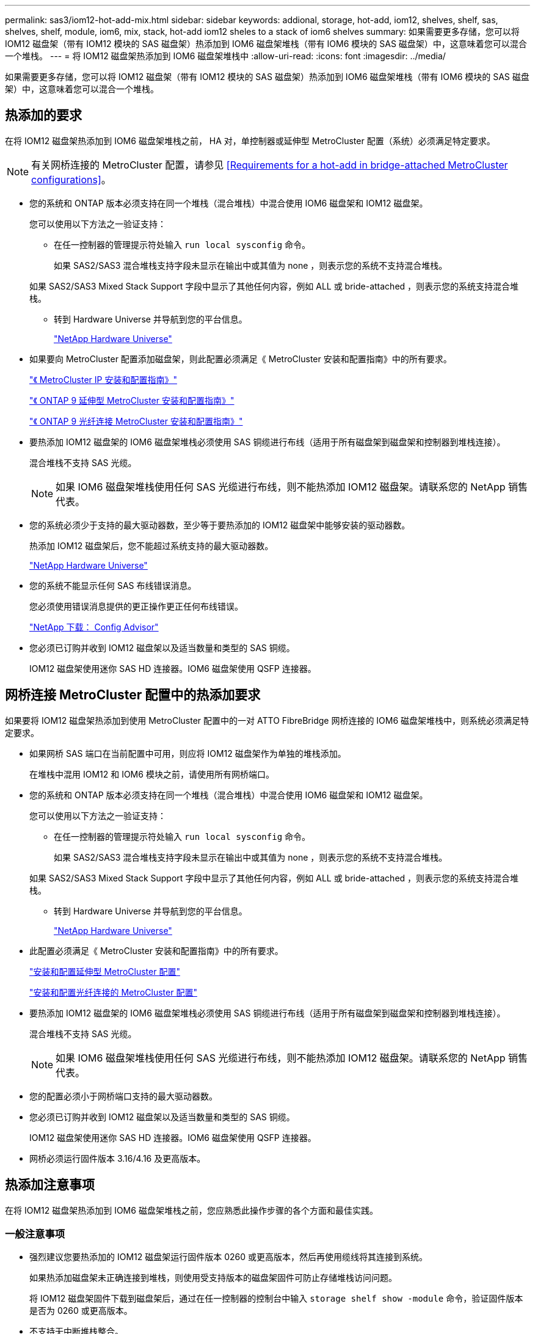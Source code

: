 ---
permalink: sas3/iom12-hot-add-mix.html 
sidebar: sidebar 
keywords: addional, storage, hot-add, iom12, shelves, shelf, sas, shelves, shelf, module, iom6, mix, stack, hot-add iom12 sheles to a stack of iom6 shelves 
summary: 如果需要更多存储，您可以将 IOM12 磁盘架（带有 IOM12 模块的 SAS 磁盘架）热添加到 IOM6 磁盘架堆栈（带有 IOM6 模块的 SAS 磁盘架）中，这意味着您可以混合一个堆栈。 
---
= 将 IOM12 磁盘架热添加到 IOM6 磁盘架堆栈中
:allow-uri-read: 
:icons: font
:imagesdir: ../media/


[role="lead"]
如果需要更多存储，您可以将 IOM12 磁盘架（带有 IOM12 模块的 SAS 磁盘架）热添加到 IOM6 磁盘架堆栈（带有 IOM6 模块的 SAS 磁盘架）中，这意味着您可以混合一个堆栈。



== 热添加的要求

[role="lead"]
在将 IOM12 磁盘架热添加到 IOM6 磁盘架堆栈之前， HA 对，单控制器或延伸型 MetroCluster 配置（系统）必须满足特定要求。


NOTE: 有关网桥连接的 MetroCluster 配置，请参见 <<Requirements for a hot-add in bridge-attached MetroCluster configurations>>。

* 您的系统和 ONTAP 版本必须支持在同一个堆栈（混合堆栈）中混合使用 IOM6 磁盘架和 IOM12 磁盘架。
+
您可以使用以下方法之一验证支持：

+
** 在任一控制器的管理提示符处输入 ``run local sysconfig`` 命令。
+
如果 SAS2/SAS3 混合堆栈支持字段未显示在输出中或其值为 none ，则表示您的系统不支持混合堆栈。

+
如果 SAS2/SAS3 Mixed Stack Support 字段中显示了其他任何内容，例如 ALL 或 bride-attached ，则表示您的系统支持混合堆栈。

** 转到 Hardware Universe 并导航到您的平台信息。
+
https://hwu.netapp.com["NetApp Hardware Universe"]



* 如果要向 MetroCluster 配置添加磁盘架，则此配置必须满足《 MetroCluster 安装和配置指南》中的所有要求。
+
http://docs.netapp.com/ontap-9/topic/com.netapp.doc.dot-mcc-inst-cnfg-ip/home.html["《 MetroCluster IP 安装和配置指南》"]

+
http://docs.netapp.com/ontap-9/topic/com.netapp.doc.dot-mcc-inst-cnfg-stretch/home.html["《 ONTAP 9 延伸型 MetroCluster 安装和配置指南》"]

+
http://docs.netapp.com/ontap-9/topic/com.netapp.doc.dot-mcc-inst-cnfg-fabric/home.html["《 ONTAP 9 光纤连接 MetroCluster 安装和配置指南》"]

* 要热添加 IOM12 磁盘架的 IOM6 磁盘架堆栈必须使用 SAS 铜缆进行布线（适用于所有磁盘架到磁盘架和控制器到堆栈连接）。
+
混合堆栈不支持 SAS 光缆。

+

NOTE: 如果 IOM6 磁盘架堆栈使用任何 SAS 光缆进行布线，则不能热添加 IOM12 磁盘架。请联系您的 NetApp 销售代表。

* 您的系统必须少于支持的最大驱动器数，至少等于要热添加的 IOM12 磁盘架中能够安装的驱动器数。
+
热添加 IOM12 磁盘架后，您不能超过系统支持的最大驱动器数。

+
https://hwu.netapp.com["NetApp Hardware Universe"]

* 您的系统不能显示任何 SAS 布线错误消息。
+
您必须使用错误消息提供的更正操作更正任何布线错误。

+
https://mysupport.netapp.com/site/tools/tool-eula/activeiq-configadvisor["NetApp 下载： Config Advisor"]

* 您必须已订购并收到 IOM12 磁盘架以及适当数量和类型的 SAS 铜缆。
+
IOM12 磁盘架使用迷你 SAS HD 连接器。IOM6 磁盘架使用 QSFP 连接器。





== 网桥连接 MetroCluster 配置中的热添加要求

[role="lead"]
如果要将 IOM12 磁盘架热添加到使用 MetroCluster 配置中的一对 ATTO FibreBridge 网桥连接的 IOM6 磁盘架堆栈中，则系统必须满足特定要求。

* 如果网桥 SAS 端口在当前配置中可用，则应将 IOM12 磁盘架作为单独的堆栈添加。
+
在堆栈中混用 IOM12 和 IOM6 模块之前，请使用所有网桥端口。

* 您的系统和 ONTAP 版本必须支持在同一个堆栈（混合堆栈）中混合使用 IOM6 磁盘架和 IOM12 磁盘架。
+
您可以使用以下方法之一验证支持：

+
** 在任一控制器的管理提示符处输入 ``run local sysconfig`` 命令。
+
如果 SAS2/SAS3 混合堆栈支持字段未显示在输出中或其值为 none ，则表示您的系统不支持混合堆栈。

+
如果 SAS2/SAS3 Mixed Stack Support 字段中显示了其他任何内容，例如 ALL 或 bride-attached ，则表示您的系统支持混合堆栈。

** 转到 Hardware Universe 并导航到您的平台信息。
+
https://hwu.netapp.com["NetApp Hardware Universe"]



* 此配置必须满足《 MetroCluster 安装和配置指南》中的所有要求。
+
https://docs.netapp.com/us-en/ontap-metrocluster/install-stretch/index.html["安装和配置延伸型 MetroCluster 配置"]

+
https://docs.netapp.com/us-en/ontap-metrocluster/install-fc/index.html["安装和配置光纤连接的 MetroCluster 配置"]

* 要热添加 IOM12 磁盘架的 IOM6 磁盘架堆栈必须使用 SAS 铜缆进行布线（适用于所有磁盘架到磁盘架和控制器到堆栈连接）。
+
混合堆栈不支持 SAS 光缆。

+

NOTE: 如果 IOM6 磁盘架堆栈使用任何 SAS 光缆进行布线，则不能热添加 IOM12 磁盘架。请联系您的 NetApp 销售代表。

* 您的配置必须小于网桥端口支持的最大驱动器数。
* 您必须已订购并收到 IOM12 磁盘架以及适当数量和类型的 SAS 铜缆。
+
IOM12 磁盘架使用迷你 SAS HD 连接器。IOM6 磁盘架使用 QSFP 连接器。

* 网桥必须运行固件版本 3.16/4.16 及更高版本。




== 热添加注意事项

[role="lead"]
在将 IOM12 磁盘架热添加到 IOM6 磁盘架堆栈之前，您应熟悉此操作步骤的各个方面和最佳实践。



=== 一般注意事项

* 强烈建议您要热添加的 IOM12 磁盘架运行固件版本 0260 或更高版本，然后再使用缆线将其连接到系统。
+
如果热添加磁盘架未正确连接到堆栈，则使用受支持版本的磁盘架固件可防止存储堆栈访问问题。

+
将 IOM12 磁盘架固件下载到磁盘架后，通过在任一控制器的控制台中输入 `storage shelf show -module` 命令，验证固件版本是否为 0260 或更高版本。

* 不支持无中断堆栈整合。
+
在系统启动并提供数据（ I/O 正在进行）时，您不能使用此操作步骤热添加从同一系统中的另一个堆栈热移除的磁盘架。

* 如果受影响磁盘架具有镜像聚合，则可以使用此操作步骤热添加在同一 MetroCluster 系统中热移除的磁盘架。
* 为热添加的磁盘架布线后， ONTAP 将识别该磁盘架：
+
** 如果启用了自动驱动器分配，则会分配驱动器所有权。
** 如果需要，应自动更新磁盘架（ IOM ）固件和驱动器固件。
+

NOTE: 固件更新可能需要长达 30 分钟。







=== 最佳实践注意事项

* * 最佳实践： * 最佳实践是，在热添加磁盘架之前，系统上应安装最新版本的磁盘架（ IOM ）固件和驱动器固件。
+
https://mysupport.netapp.com/site/downloads/firmware/disk-shelf-firmware["NetApp 下载：磁盘架固件"]

+
https://mysupport.netapp.com/site/downloads/firmware/disk-drive-firmware["NetApp 下载：磁盘驱动器固件"]




NOTE: 请勿将固件还原到不支持您的磁盘架及其组件的版本。

* * 最佳实践： * 最佳实践是，在热添加磁盘架之前安装最新版本的磁盘认证包（ DQP ）。
+
安装最新版本的 DQP 后，您的系统便可识别和使用新认证的驱动器。这样可以避免出现有关驱动器信息不最新以及由于无法识别驱动器而阻止驱动器分区的系统事件消息。DQP 还会通知您驱动器固件不是最新的。

+
https://mysupport.netapp.com/NOW/download/tools/diskqual/["NetApp 下载：磁盘认证包"]

* * 最佳实践： * 最佳实践是在热添加磁盘架前后运行 Active IQ Config Advisor 。
+
在热添加磁盘架之前运行 Active IQ Config Advisor 可提供现有 SAS 连接的快照，验证磁盘架（ IOM ）固件版本，并允许您验证系统上已在使用的磁盘架 ID 。通过在热添加磁盘架后运行 Active IQ Config Advisor ，您可以验证磁盘架布线是否正确以及磁盘架 ID 在系统中是否唯一。

+
https://mysupport.netapp.com/site/tools/tool-eula/activeiq-configadvisor["NetApp 下载： Config Advisor"]

* * 最佳实践： * 最佳实践是在您的系统上运行带内 ACP （ IBACP ）。
+
** 对于运行 IBAP 的系统，会在热添加的 IOM12 磁盘架上自动启用 IBACP 。
** 对于启用了带外 ACP 的系统， IOM12 磁盘架上不提供 ACP 功能。
+
您应迁移到 IBACP 并删除带外 ACP 布线。

** 如果您的系统未运行 IBACP ，并且您的系统满足 IBACP 的要求，则可以在热添加 IOM12 磁盘架之前将系统迁移到 IBACP 。
+
https://kb.netapp.com/Advice_and_Troubleshooting/Data_Storage_Systems/FAS_Systems/In-Band_ACP_Setup_and_Support["迁移到 IBACP 的说明"]

+

NOTE: 迁移说明提供了 IBACP 的系统要求。







== 准备手动分配驱动器所有权以进行热添加

[role="lead"]
如果要为要热添加的 IOM12 磁盘架手动分配驱动器所有权，则需要禁用自动驱动器分配（如果已启用）。

您必须已满足系统要求。

<<Requirements for a hot-add>>

<<Requirements for a hot-add in bridge-attached MetroCluster configurations>>

如果您有 HA 对，则如果磁盘架中的驱动器将由两个控制器模块拥有，则需要手动分配驱动器所有权。

.步骤
. 验证是否已启用自动驱动器分配： `storage disk option show`
+
如果您有 HA 对，则可以在任一控制器模块上输入命令。

+
如果启用了自动驱动器分配，则输出会在 "`Auto Assign` " 列中显示 `on` （对于每个控制器模块）。

. 如果启用了自动驱动器分配，请将其禁用： `storage disk option modify -node _node_name_ -autodassign off`
+
如果您具有 HA 对或双节点 MetroCluster 配置，则必须在两个控制器模块上禁用自动驱动器分配。





== 安装用于热添加的磁盘架

[role="lead"]
对于要热添加的每个磁盘架，您可以将磁盘架安装到机架中，连接电源线，打开磁盘架电源并设置磁盘架 ID 。

. 使用磁盘架随附的安装宣传单安装磁盘架随附的机架安装套件（适用于两柱或四柱机架安装）。
+
[NOTE]
====
如果要安装多个磁盘架，则应从机架的底部到顶部安装这些磁盘架，以获得最佳稳定性。

====
+
[CAUTION]
====
请勿通过法兰将磁盘架安装到电信型机架中；磁盘架的重量可以发生原因使其在机架中自行折叠。

====
. 使用套件随附的安装宣传单将磁盘架安装并固定到支架和机架上。
+
为了减轻磁盘架重量并便于操作，请卸下电源和 I/O 模块（ IOM ）。

+
对于DS460C磁盘架、尽管驱动器是单独包装的、因此磁盘架更轻便、但空的DS460C磁盘架的重量仍约为132磅(60千克)；因此、移动磁盘架时请注意以下事项。

+

CAUTION: 建议您使用一个机械升降机或四个人使用升降机把手安全移动空的DS460C磁盘架。

+
您的DS460C发货随附了四个可拆卸的升降把手(每侧两个)。要使用提升把手、请将把手的卡舌插入磁盘架侧面的插槽并向上推、直到其卡入到位、以安装提升把手。然后、在将磁盘架滑入导轨时、一次使用拇指闩锁断开一组手柄。下图显示了如何连接提升把手。

+
image::../media/drw_ds460c_handles.gif[DRW ds460c 句柄]

. 重新安装在将磁盘架安装到机架之前卸下的所有电源和 IOM 。
. 如果要安装DS460C磁盘架、请将驱动器安装到驱动器抽盒中；否则、请转至下一步。
+
[NOTE]
====
请始终佩戴ESD腕带、该腕带接地至存储机箱上未上漆的表面、以防止静电放电。

如果没有腕带，请先触摸存储机箱机箱上未上漆的表面，然后再处理磁盘驱动器。

====
+
如果您购买的磁盘架部分填充、这意味着该磁盘架所支持的驱动器少于60个、请按如下所示安装每个磁盘架的驱动器：

+
** 将前四个驱动器安装到正面插槽(0、3、6和9)中。
+

NOTE: *设备故障风险：*为了确保气流正常并防止过热、请始终将前四个驱动器安装到前面的插槽(0、3、6和9)中。

** 对于其余驱动器、请将其均匀分布在每个抽盒中。




下图显示了如何在磁盘架中的每个驱动器抽盒中将驱动器编号为 0 到 11 。

image::../media/dwg_trafford_drawer_with_hdds_callouts.gif[带有 HDD 标注的 Dwg Trafford 抽屉]

. 打开磁盘架的顶部抽盒。
. 从ESD袋中取出驱动器。
. 将驱动器上的凸轮把手提起至垂直位置。
. 将驱动器托架两侧的两个凸起按钮与驱动器抽屉上驱动器通道中的匹配间隙对齐。
+
image::../media/28_dwg_e2860_de460c_drive_cru.gif[28 dwg e2860 de460c 驱动器 cru]

+
[cols="10,90"]
|===


| image:../media/legend_icon_01.png[""] | 驱动器托架右侧的凸起按钮 
|===
. 竖直向下放下驱动器，然后向下旋转凸轮把手，直到驱动器在橙色释放闩锁下卡入到位。
. 对抽盒中的每个驱动器重复上述子步骤。
+
您必须确保每个抽盒中的插槽 0 ， 3 ， 6 和 9 包含驱动器。

. 小心地将驱动器抽盒推回机箱。
+
|===


 a| 
image:../media/2860_dwg_e2860_de460c_gentle_close.gif[""]



 a| 

CAUTION: * 可能丢失数据访问： * 切勿关闭抽盒。缓慢推入抽盒，以避免抽盒震动并损坏存储阵列。

|===
. 将两个拉杆推向中央，关闭驱动器抽屉。
. 对磁盘架中的每个抽盒重复上述步骤。
+
.. 如果要添加多个磁盘架，请对要安装的每个磁盘架重复上述步骤。
.. 连接每个磁盘架的电源：


. 首先将电源线连接到磁盘架，使用电源线固定器将其固定到位，然后将电源线连接到不同的电源以提高故障恢复能力。
. 打开每个磁盘架的电源，等待磁盘驱动器旋转。
+
.. 将要热添加的每个磁盘架的磁盘架 ID 设置为 HA 对或单控制器配置中唯一的 ID 。
+
有效磁盘架 ID 为 00 到 99 。建议您设置磁盘架 ID ，以便 IOM6 磁盘架使用较低的数字（ 1 - 9 ），而 IOM12 磁盘架使用较高的数字（ 10 及更高）。

+
如果您的平台型号具有板载存储，则磁盘架 ID 必须在内部磁盘架和外部连接的磁盘架之间是唯一的。建议将内部磁盘架设置为 0 。在 MetroCluster IP 配置中，仅应用外部磁盘架名称，因此磁盘架名称不需要唯一。



. 如果需要，请运行 Active IQ Config Advisor 来验证已在使用的磁盘架 ID 。
+
https://mysupport.netapp.com/site/tools/tool-eula/activeiq-configadvisor["NetApp 下载： Config Advisor"]

+
您也可以运行 `storage shelf show -fields shelf-id` 命令来查看系统中已在使用的磁盘架 ID 列表（如果存在重复项）。

. 访问左端盖后面的磁盘架 ID 按钮。
. 按住橙色按钮，直到数字显示屏上的第一个数字闪烁，这可能需要长达三秒钟的时间，从而更改磁盘架 ID 的第一个数字。
. 按按钮可向前移动此数字，直到达到所需数字为止。
. 对第二个数字重复子步骤 c 和 d 。
. 按住按钮，直到第二个数字停止闪烁，这可能需要长达三秒钟的时间，以退出编程模式。
. 重新启动磁盘架以使磁盘架 ID 生效。
+
您必须关闭两个电源开关，等待 10 秒，然后重新打开它们，才能完成重新启动。

. 对要热添加的每个磁盘架重复子步骤 b 到 g 。




== 为热添加的磁盘架布线

[role="lead"]
如何将 IOM12 磁盘架连接到 IOM6 磁盘架堆栈取决于 IOM12 磁盘架是否为初始 IOM12 磁盘架，这意味着该堆栈中不存在其他 IOM12 磁盘架， 或者，它是否是现有混合堆栈的额外 IOM12 磁盘架，这意味着该堆栈中已存在一个或多个 IOM12 磁盘架。它还取决于堆栈是否具有多路径 HA ，多路径，单路径 HA 或单路径连接。

.开始之前
* 您必须已满足系统要求。
+
<<Requirements for a hot-add>>

* 如果适用，您必须已完成准备操作步骤。
+
<<Prepare to manually assign drive ownership for a hot-add>>

* 您必须已安装磁盘架，打开其电源并设置磁盘架 ID 。
+
<<Install shelves for a hot-add>>



.关于此任务
* 您始终可以将 IOM12 磁盘架热添加到堆栈中最后一个逻辑磁盘架，以便在堆栈中保持单速过渡。
+
通过将 IOM12 磁盘架热添加到堆栈中最后一个逻辑磁盘架， IOM6 磁盘架将保持分组在一起，而 IOM12 磁盘架将保持分组在一起，以便在两组磁盘架之间实现单速过渡。

+
例如：

+
** 在 HA 对中，包含两个 IOM6 磁盘架和两个 IOM12 磁盘架的堆栈中的单速过渡如下所示：
+
 Controller <-> IOM6 <-> IOM6 <---> IOM12 <-> IOM12 <-> Controller
** 在具有板载 IOM12E 存储的 HA 对中，包含两个 IOM12 磁盘架和两个 IOM6 磁盘架的堆栈中的单速过渡如下所示：
+
 IOM12E 0b <-> IOM12 <-> IOM12 <---> IOM6 <-> IOM6 <-> IOM12E 0a
+
板载存储端口 0b 是来自内部存储（扩展器）的端口，由于它连接到热添加的 IOM12 磁盘架（堆栈中的最后一个磁盘架），因此 IOM12 磁盘架组会放在一起，并通过堆栈和板载 IOM12E 存储保持一次过渡。



* 混合堆栈仅支持单速过渡。您不能再进行其他速度过渡。例如，一个堆栈中不能有两个速度过渡，如下所示：
+
 Controller <-> IOM6 <-> IOM6 <---> IOM12 <-> IOM12 <---> IOM6 <-> Controller
* 您可以将 IOM6 磁盘架热添加到混合堆栈中。但是，您必须将其热添加到 IOM6 磁盘架（现有一组 IOM6 磁盘架）所在堆栈的一侧，以便在堆栈中保持单速过渡。
* 首先通过连接 IOM A 路径上的 SAS 端口来为 IOM12 磁盘架布线，然后根据堆栈连接情况对 IOM B 路径重复上述布线步骤。
+

NOTE: 在 MetroCluster 配置中，不能使用 IOM B 路径。

* 初始 IOM12 磁盘架（连接到逻辑上一个 IOM6 磁盘架的 IOM12 磁盘架）始终连接到 IOM6 磁盘架圆形端口（而不是方形端口）。
* SAS 缆线连接器具有方向性；正确连接到 SAS 端口时，连接器会卡入到位。
+
对于磁盘架，您可以插入 SAS 缆线连接器，拉片朝下（位于连接器的下侧）。对于控制器， SAS 端口的方向可能因平台型号而异；因此，正确的 SAS 缆线连接器方向会有所不同。

* 在未使用 FC-SAS 网桥的配置中，您可以参考下图将 IOM12 磁盘架连接到 IOM6 磁盘架堆栈。
+
此图仅适用于具有多路径 HA 连接的堆栈；但是，布线概念可以应用于具有多路径，单路径 HA ，单路径连接和延伸型 MetroCluster 配置的堆栈。

+
image::../media/drw_sas2_sas3_mixed_stack.png[DRW SAS2 SAS3 混合堆栈]

* 在桥接 MetroCluster 配置中，您可以参考下图将 IOM12 磁盘架连接到 IOM6 磁盘架堆栈。 image:../media/hot_adding_iom12_shelves_to_iom6_stack_in_bridge_attached_config.png[""]


.步骤
. 物理确定堆栈中的最后一个逻辑磁盘架。
+
根据您的平台型号和堆栈连接（多路径 HA ，多路径，单路径 HA 或单路径），最后一个逻辑磁盘架是从控制器 SAS 端口 B 和 D 建立控制器到堆栈连接的磁盘架， 或者，磁盘架没有连接到任何控制器（因为控制器到堆栈的连接是通过控制器 SAS 端口 A 和 C 连接到堆栈的逻辑顶部）。

. 如果要热添加的 IOM12 磁盘架是要添加到 IOM6 堆栈的初始 IOM12 磁盘架，这意味着 IOM6 磁盘架堆栈中不存在其他 IOM12 磁盘架，请完成相应的子步骤。
+

NOTE: 请确保在断开缆线连接并重新连接缆线与更换另一根缆线之间至少等待70秒。

+
否则，请转至步骤 3 。

+
[cols="2*"]
|===
| 如果 IOM6 堆栈连接 ... | 那么 ... 


 a| 
多路径 HA 或多路径或单路径 HA ，可通过控制器连接到最后一个逻辑磁盘架（包括延伸型 MetroCluster 配置）
 a| 
.. 从最后一个 IOM6 磁盘架 IOM A 圆形端口断开控制器到堆栈的缆线连接到控制器或网桥。
+
记下控制器端口。

+
将缆线放在一旁。不再需要它。

+
否则，请转至子步骤 E

.. 使用缆线将最后一个 IOM6 磁盘架 IOM A 圆形端口（子步骤 A ）与新的 IOM12 磁盘架 IOM A 端口 1 之间的磁盘架到磁盘架连接。
+
使用 SAS 铜缆 QSFP-to-Mini-SAS HD 。

.. 如果您要热添加另一个 IOM12 磁盘架，请使用缆线将 IOM12 磁盘架 IOM A 端口 3 ，刚刚连接的磁盘架连接到下一个 IOM12 磁盘架 IOM A 端口 1 。
+
使用 SAS 铜缆迷你 SAS HD 到迷你 SAS HD 缆线。

+
否则，请转至下一子步骤。

.. 通过将控制器或网桥上的同一端口（在子步骤 A 中）连接到最后一个新的 IOM12 磁盘架 IOM A 端口 3 ，重新建立控制器到堆栈的连接。
+
根据控制器上的端口类型，使用 SAS 铜缆 QSFP-to-Mini-SAS HD 缆线或迷你 SAS HD 到迷你 SAS HD 缆线。

.. 对 IOM B 重复子步骤 a 到 d
+
否则，请转至步骤 4 。





 a| 
MetroCluster 配置中的网桥连接
 a| 
.. 从最后一个 IOM6 磁盘架 IOM A 圆形端口断开底部网桥到堆栈的缆线。
+
记下网桥端口。

+
将缆线放在一旁。不再需要它。

+
否则，请转至子步骤 E

.. 使用缆线将最后一个 IOM6 磁盘架 IOM A 圆形端口（子步骤 A ）与新的 IOM12 磁盘架 IOM A 端口 1 之间的磁盘架到磁盘架连接。
+
使用 SAS 铜缆 QSFP-to-Mini-SAS HD 。

.. 如果您要热添加另一个 IOM12 磁盘架，请使用缆线将 IOM12 磁盘架 IOM A 端口 3 ，刚刚连接的磁盘架连接到下一个 IOM12 磁盘架 IOM A 端口 1 。
+
使用 SAS 铜缆迷你 SAS HD 到迷你 SAS HD 缆线。

+
否则，请转至下一子步骤。

.. 重复子步骤 b 和 c ，为 IOM B 的磁盘架到磁盘架连接布线
.. 通过将网桥上的同一端口（在子步骤 A 中）连接到最后一个新的 IOM12 磁盘架 IOM A 端口 3 ，重新建立底部网桥到堆栈的连接。
+
根据控制器上的端口类型，使用 SAS 铜缆 QSFP-to-Mini-SAS HD 缆线或迷你 SAS HD 到迷你 SAS HD 缆线。

.. 转至步骤 4. 。




 a| 
单路径 HA 或单路径，没有控制器连接到最后一个逻辑磁盘架
 a| 
.. 使用缆线将最后一个 IOM6 磁盘架 IOM A 圆形端口与新的 IOM12 磁盘架 IOM A 端口 1 之间的磁盘架到磁盘架连接。
+
使用 SAS 铜缆 QSFP-to-Mini-SAS HD 。

.. 对 IOM B 重复上述子步骤
.. 如果要热添加另一个 IOM12 磁盘架，请重复子步骤 a 和 b
+
否则，请转至步骤 4 。



|===
. 如果要热添加的 IOM12 磁盘架是现有混合堆栈的额外 IOM12 磁盘架，这意味着堆栈中已存在一个或多个 IOM12 磁盘架，请完成相应的子步骤。
+

NOTE: 请确保在断开缆线连接并重新连接缆线之间至少等待70秒、如果要将缆线更换为较长的缆线、请务必等待。

+
[cols="2*"]
|===
| 混合堆栈连接 | 那么 ... 


 a| 
多路径 HA 或多路径，或单路径 HA ，可通过控制器连接到逻辑最后一个磁盘架，或者在 MetroCluster 配置中通过网桥连接
 a| 
.. 将控制器到堆栈的缆线从最后一个 IOM12 磁盘架 IOM A 端口 3 移至最后一个新 IOM12 磁盘架上的同一端口。
.. 如果要热添加一个 IOM12 磁盘架，请使用缆线将旧的最后一个 IOM12 磁盘架 IOM A 端口 3 之间的磁盘架到磁盘架连接连接到新的最后一个 IOM12 磁盘架 IOM A 端口 1 。
+
使用 SAS 铜缆迷你 SAS HD 到迷你 SAS HD 缆线。

+
否则，请转至下一子步骤。

.. 如果要热添加多个 IOM12 磁盘架，请在最后一个 IOM12 磁盘架 IOM A 端口 3 和下一个 IOM12 磁盘架 IOM A 端口 1 之间使用缆线连接磁盘架到磁盘架，然后对任何其他 IOM12 磁盘架重复此操作。
+
使用额外的 SAS 铜线迷你 SAS HD 到迷你 SAS HD 缆线。

+
否则，请转至下一子步骤。

.. 对 IOM B 重复子步骤 a 到 c
+
否则，请转至步骤 4 。





 a| 
MetroCluster 配置中的网桥连接
 a| 
.. 将底部网桥到堆栈缆线从最后一个 IOM12 磁盘架移至最后一个新 IOM12 磁盘架上的同一端口。
.. 使用缆线将最后一个 IOM12 磁盘架 IOM A 端口 3 与下一个 IOM12 磁盘架 IOM A 端口 1 之间的磁盘架到磁盘架连接，然后对任何其他 IOM12 磁盘架重复此操作。
+
使用 SAS 铜缆迷你 SAS HD 到迷你 SAS HD 缆线。

.. 使用缆线将最后一个 IOM12 磁盘架 IOM B 端口 3 与下一个 IOM12 磁盘架 IOM B 端口 1 之间的磁盘架到磁盘架连接，然后对任何其他 IOM12 磁盘架重复此操作。
.. 转至步骤 4. 。




 a| 
单路径 HA 或单路径，没有控制器连接到最后一个逻辑磁盘架
 a| 
.. 使用缆线将最后一个 IOM12 磁盘架 IOM A 端口 3 与最后一个新 IOM12 磁盘架 IOM A 端口 1 之间的磁盘架到磁盘架连接。
+
使用 SAS 铜缆迷你 SAS HD 到迷你 SAS HD 缆线。

.. 对 IOM B 重复上述子步骤
.. 如果要热添加另一个 IOM12 磁盘架，请重复子步骤 a 和 b
+
否则，请转至步骤 4 。



|===
. 验证 SAS 连接是否已正确布线。
+
如果生成任何布线错误，请按照提供的更正操作进行操作。

+
https://mysupport.netapp.com/site/tools/tool-eula/activeiq-configadvisor["NetApp 下载： Config Advisor"]

. 如果在准备此操作步骤时禁用了自动驱动器分配，则需要手动分配驱动器所有权，然后根据需要重新启用自动驱动器分配。
+
否则，您将使用此操作步骤。

+
<<Complete the hot-add>>

+

NOTE: 所有 MetroCluster 配置都需要手动分配驱动器。





== 完成热添加

[role="lead"]
如果在准备将 IOM12 磁盘架热添加到 IOM6 磁盘架堆栈时禁用了自动驱动器分配，则需要手动分配驱动器所有权，然后根据需要重新启用自动驱动器分配。

您必须已按照系统说明为磁盘架布线。

<<Cable shelves for a hot-add>>

.步骤
. 显示所有未分配的驱动器： `storage disk show -container-type unassigned`
+
如果您有 HA 对，则可以在任一控制器模块上输入命令。

. 分配每个驱动器： `s存储磁盘 assign -disk _disk_name_ -owner _owner_name_`
+
如果您有 HA 对，则可以在任一控制器模块上输入命令。

+
您可以使用通配符一次分配多个驱动器。

. 如果需要，请重新启用自动驱动器分配： `storage disk option modify -node _node_name_ -autodassign on`
+
如果您有 HA 对，则必须在两个控制器模块上重新启用自动驱动器分配。


